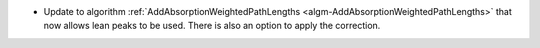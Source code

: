 - Update to algorithm :ref:`AddAbsorptionWeightedPathLengths <algm-AddAbsorptionWeightedPathLengths>` that now allows lean peaks to be used. There is also an option to apply the correction.
